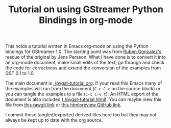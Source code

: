 #+TITLE: Tutorial on using GStreamer Python Bindings in org-mode

This holds a tutorial written in Emacs org-mode on using the Python bindings for GStreamer 1.0.  The starting point was from [[https://github.com/rubenrua/GstreamerCodeSnippets/tree/master/1.0/Python/pygst-tutorial][Ruben Gonzalez's]] rescue of the original by Jens Persson.  What I have done is to convert it into an org-mode document, make small edits of the text, go through and check the code for correctness and extend the conversion of the examples from GST 0.1 to 1.0.

The main document is [[./pygst-tutorial.org]].  If your read this Emacs many of the examples will run from the document (=C-c C-c= on the source block) or you can tangle the examples to a file (=C-c C-v t=).   An HTML export of the document is also included ([[./pygst-tutorial.html]]).  You can maybe view this file from [[https://cdn.rawgit.com/brettviren/pygst-tutorial-org/master/pygst-tutorial.html][this rawgit link]] or [[http://htmlpreview.github.io/?https://raw.githubusercontent.com/brettviren/pygst-tutorial-org/master/pygst-tutorial.html][this htmlpreview GitHub link]].

I commit these tangled/exported derived files here too but they may not always be kept up to date with the org source.
